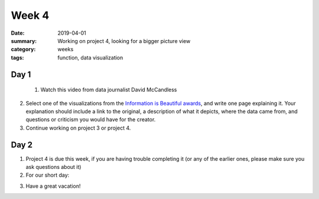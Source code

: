 Week 4  
######

:date: 2019-04-01
:summary: Working on project 4, looking for a bigger picture view
:category: weeks
:tags: function, data visualization


=====
Day 1
=====

 1. Watch this video from data journalist David McCandless

.. raw:: html

   <div style="max-width:854px"><div style="position:relative;height:0;padding-bottom:56.25%"><iframe src="https://embed.ted.com/talks/lang/en/david_mccandless_the_beauty_of_data_visualization" width="854" height="480" style="position:absolute;left:0;top:0;width:100%;height:100%" frameborder="0" scrolling="no" allowfullscreen></iframe></div></div>


2. Select one of the visualizations from the `Information is Beautiful awards <https://www.informationisbeautifulawards.com/news/323-information-is-beautiful-awards-2018-the-winners>`_, and write one page explaining it.  Your explanation should include a link to the original, a description of what it depicts, where the data came from, and questions or criticism you would have for the creator.

3. Continue working on project 3 or project 4. 

=====
Day 2
=====

1. Project 4 is due this week, if you are having trouble completing it (or any of the earlier ones, please make sure you ask questions about it)

2. For our short day:

.. raw:: html

  <div style="max-width:854px"><div style="position:relative;height:0;padding-bottom:56.25%"><iframe src="https://embed.ted.com/talks/lang/en/hans_and_ola_rosling_how_not_to_be_ignorant_about_the_world" width="100%" height="480" style="position:absolute;left:0;top:0;width:100%;height:100%" frameborder="0" scrolling="no" allowfullscreen></iframe></div></div>

3. Have a great vacation!




   
